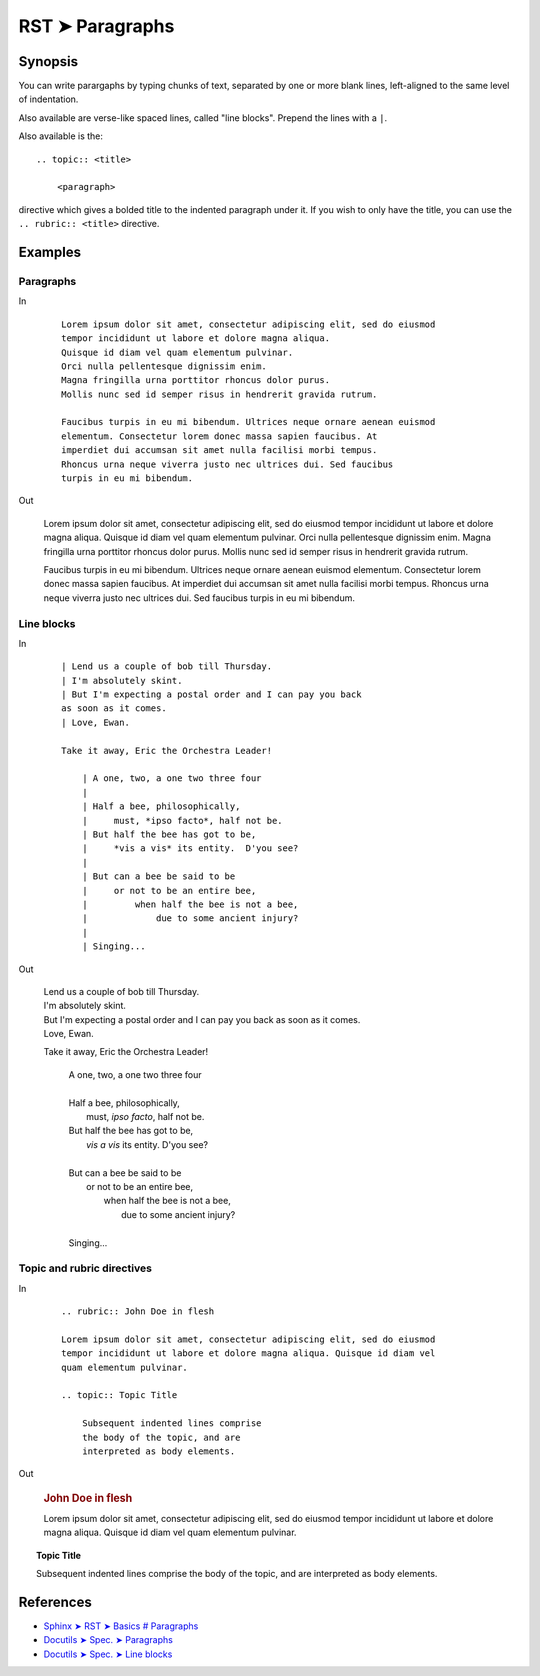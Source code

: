 ################################################################################
RST ➤ Paragraphs
################################################################################

**********************************************************************
Synopsis
**********************************************************************

You can write parargaphs by typing chunks of text, separated by one or more blank lines, left-aligned to the same level of indentation.

Also available are verse-like spaced lines, called "line blocks".
Prepend the lines with a ``|``.

Also available is the::

    .. topic:: <title>

        <paragraph>

directive which gives a bolded title to the indented paragraph under it. If
you wish to only have the title, you can use the ``.. rubric:: <title>``
directive.

**********************************************************************
Examples
**********************************************************************

Paragraphs
============================================================

In

    ::

        Lorem ipsum dolor sit amet, consectetur adipiscing elit, sed do eiusmod
        tempor incididunt ut labore et dolore magna aliqua.
        Quisque id diam vel quam elementum pulvinar.
        Orci nulla pellentesque dignissim enim.
        Magna fringilla urna porttitor rhoncus dolor purus.
        Mollis nunc sed id semper risus in hendrerit gravida rutrum.

        Faucibus turpis in eu mi bibendum. Ultrices neque ornare aenean euismod
        elementum. Consectetur lorem donec massa sapien faucibus. At
        imperdiet dui accumsan sit amet nulla facilisi morbi tempus.
        Rhoncus urna neque viverra justo nec ultrices dui. Sed faucibus
        turpis in eu mi bibendum.

Out

    Lorem ipsum dolor sit amet, consectetur adipiscing elit, sed do eiusmod
    tempor incididunt ut labore et dolore magna aliqua.
    Quisque id diam vel quam elementum pulvinar.
    Orci nulla pellentesque dignissim enim.
    Magna fringilla urna porttitor rhoncus dolor purus.
    Mollis nunc sed id semper risus in hendrerit gravida rutrum.

    Faucibus turpis in eu mi bibendum. Ultrices neque ornare aenean euismod
    elementum. Consectetur lorem donec massa sapien faucibus. At
    imperdiet dui accumsan sit amet nulla facilisi morbi tempus.
    Rhoncus urna neque viverra justo nec ultrices dui. Sed faucibus
    turpis in eu mi bibendum.

Line blocks
============================================================

In
    ::

        | Lend us a couple of bob till Thursday.
        | I'm absolutely skint.
        | But I'm expecting a postal order and I can pay you back
        as soon as it comes.
        | Love, Ewan.

        Take it away, Eric the Orchestra Leader!

            | A one, two, a one two three four
            |
            | Half a bee, philosophically,
            |     must, *ipso facto*, half not be.
            | But half the bee has got to be,
            |     *vis a vis* its entity.  D'you see?
            |
            | But can a bee be said to be
            |     or not to be an entire bee,
            |         when half the bee is not a bee,
            |             due to some ancient injury?
            |
            | Singing...

Out

    | Lend us a couple of bob till Thursday.
    | I'm absolutely skint.
    | But I'm expecting a postal order and I can pay you back as soon as it comes.
    | Love, Ewan.

    Take it away, Eric the Orchestra Leader!

        | A one, two, a one two three four
        |
        | Half a bee, philosophically,
        |     must, *ipso facto*, half not be.
        | But half the bee has got to be,
        |     *vis a vis* its entity.  D'you see?
        |
        | But can a bee be said to be
        |     or not to be an entire bee,
        |         when half the bee is not a bee,
        |             due to some ancient injury?
        |
        | Singing...

Topic and rubric directives
============================================================

In
    ::

        .. rubric:: John Doe in flesh

        Lorem ipsum dolor sit amet, consectetur adipiscing elit, sed do eiusmod
        tempor incididunt ut labore et dolore magna aliqua. Quisque id diam vel
        quam elementum pulvinar.

        .. topic:: Topic Title

            Subsequent indented lines comprise
            the body of the topic, and are
            interpreted as body elements.

Out

    .. rubric:: John Doe in flesh

    Lorem ipsum dolor sit amet, consectetur adipiscing elit, sed do eiusmod
    tempor incididunt ut labore et dolore magna aliqua. Quisque id diam vel
    quam elementum pulvinar.

.. topic:: Topic Title

    Subsequent indented lines comprise
    the body of the topic, and are
    interpreted as body elements.

**********************************************************************
References
**********************************************************************

- `Sphinx ➤ RST ➤ Basics # Paragraphs <https://www.sphinx-doc.org/en/master/usage/restructuredtext/basics.html#paragraphs>`_
- `Docutils ➤ Spec. ➤ Paragraphs <https://docutils.sourceforge.io/docs/ref/rst/restructuredtext.html#paragraphs>`_
- `Docutils ➤ Spec. ➤ Line blocks <https://docutils.sourceforge.io/docs/ref/rst/restructuredtext.html#line-blocks>`_
